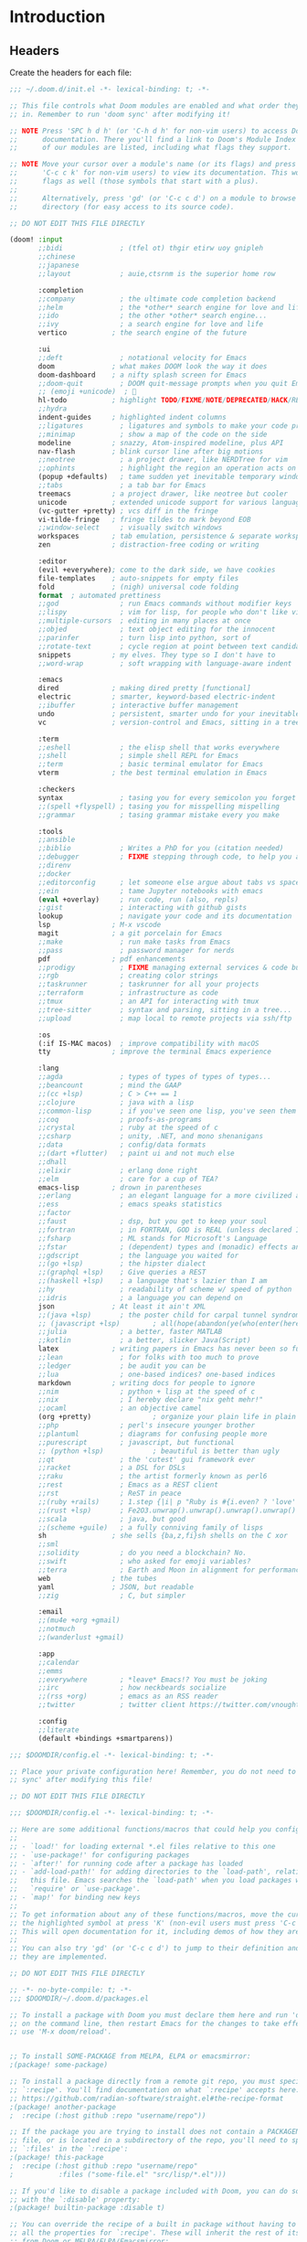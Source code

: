 :DOC-CONFIG:
# Tangle by default to ~/.doom.d/config.el, which is the most common case
#+property: header-args:emacs-lisp :tangle ~/.doom.d/config.el
#+property: header-args :mkdirp yes :comments no
#+startup: fold
:END:

* Introduction
** Headers
Create the headers for each file:
#+begin_src emacs-lisp :tangle ~/.doom.d/init.el
;;; ~/.doom.d/init.el -*- lexical-binding: t; -*-

;; This file controls what Doom modules are enabled and what order they load
;; in. Remember to run 'doom sync' after modifying it!

;; NOTE Press 'SPC h d h' (or 'C-h d h' for non-vim users) to access Doom's
;;      documentation. There you'll find a link to Doom's Module Index where all
;;      of our modules are listed, including what flags they support.

;; NOTE Move your cursor over a module's name (or its flags) and press 'K' (or
;;      'C-c c k' for non-vim users) to view its documentation. This works on
;;      flags as well (those symbols that start with a plus).
;;
;;      Alternatively, press 'gd' (or 'C-c c d') on a module to browse its
;;      directory (for easy access to its source code).

;; DO NOT EDIT THIS FILE DIRECTLY

(doom! :input
       ;;bidi              ; (tfel ot) thgir etirw uoy gnipleh
       ;;chinese
       ;;japanese
       ;;layout            ; auie,ctsrnm is the superior home row

       :completion
       ;;company           ; the ultimate code completion backend
       ;;helm              ; the *other* search engine for love and life
       ;;ido               ; the other *other* search engine...
       ;;ivy               ; a search engine for love and life
       vertico           ; the search engine of the future

       :ui
       ;;deft              ; notational velocity for Emacs
       doom              ; what makes DOOM look the way it does
       doom-dashboard    ; a nifty splash screen for Emacs
       ;;doom-quit         ; DOOM quit-message prompts when you quit Emacs
       ;; (emoji +unicode)  ; 🙂
       hl-todo           ; highlight TODO/FIXME/NOTE/DEPRECATED/HACK/REVIEW
       ;;hydra
       indent-guides     ; highlighted indent columns
       ;;ligatures         ; ligatures and symbols to make your code pretty again
       ;;minimap           ; show a map of the code on the side
       modeline          ; snazzy, Atom-inspired modeline, plus API
       nav-flash         ; blink cursor line after big motions
       ;;neotree           ; a project drawer, like NERDTree for vim
       ;;ophints           ; highlight the region an operation acts on
       (popup +defaults)   ; tame sudden yet inevitable temporary windows
       ;;tabs              ; a tab bar for Emacs
       treemacs          ; a project drawer, like neotree but cooler
       unicode           ; extended unicode support for various languages
       (vc-gutter +pretty) ; vcs diff in the fringe
       vi-tilde-fringe   ; fringe tildes to mark beyond EOB
       ;;window-select     ; visually switch windows
       workspaces        ; tab emulation, persistence & separate workspaces
       zen               ; distraction-free coding or writing

       :editor
       (evil +everywhere); come to the dark side, we have cookies
       file-templates    ; auto-snippets for empty files
       fold              ; (nigh) universal code folding
       format  ; automated prettiness
       ;;god               ; run Emacs commands without modifier keys
       ;;lispy             ; vim for lisp, for people who don't like vim
       ;;multiple-cursors  ; editing in many places at once
       ;;objed             ; text object editing for the innocent
       ;;parinfer          ; turn lisp into python, sort of
       ;;rotate-text       ; cycle region at point between text candidates
       snippets          ; my elves. They type so I don't have to
       ;;word-wrap         ; soft wrapping with language-aware indent

       :emacs
       dired             ; making dired pretty [functional]
       electric          ; smarter, keyword-based electric-indent
       ;;ibuffer         ; interactive buffer management
       undo              ; persistent, smarter undo for your inevitable mistakes
       vc                ; version-control and Emacs, sitting in a tree

       :term
       ;;eshell            ; the elisp shell that works everywhere
       ;;shell             ; simple shell REPL for Emacs
       ;;term              ; basic terminal emulator for Emacs
       vterm             ; the best terminal emulation in Emacs

       :checkers
       syntax              ; tasing you for every semicolon you forget
       ;;(spell +flyspell) ; tasing you for misspelling mispelling
       ;;grammar           ; tasing grammar mistake every you make

       :tools
       ;;ansible
       ;;biblio            ; Writes a PhD for you (citation needed)
       ;;debugger          ; FIXME stepping through code, to help you add bugs
       ;;direnv
       ;;docker
       ;;editorconfig      ; let someone else argue about tabs vs spaces
       ;;ein               ; tame Jupyter notebooks with emacs
       (eval +overlay)     ; run code, run (also, repls)
       ;;gist              ; interacting with github gists
       lookup              ; navigate your code and its documentation
       lsp               ; M-x vscode
       magit             ; a git porcelain for Emacs
       ;;make              ; run make tasks from Emacs
       ;;pass              ; password manager for nerds
       pdf               ; pdf enhancements
       ;;prodigy           ; FIXME managing external services & code builders
       ;;rgb               ; creating color strings
       ;;taskrunner        ; taskrunner for all your projects
       ;;terraform         ; infrastructure as code
       ;;tmux              ; an API for interacting with tmux
       ;;tree-sitter       ; syntax and parsing, sitting in a tree...
       ;;upload            ; map local to remote projects via ssh/ftp

       :os
       (:if IS-MAC macos)  ; improve compatibility with macOS
       tty               ; improve the terminal Emacs experience

       :lang
       ;;agda              ; types of types of types of types...
       ;;beancount         ; mind the GAAP
       ;;(cc +lsp)         ; C > C++ == 1
       ;;clojure           ; java with a lisp
       ;;common-lisp       ; if you've seen one lisp, you've seen them all
       ;;coq               ; proofs-as-programs
       ;;crystal           ; ruby at the speed of c
       ;;csharp            ; unity, .NET, and mono shenanigans
       ;;data              ; config/data formats
       ;;(dart +flutter)   ; paint ui and not much else
       ;;dhall
       ;;elixir            ; erlang done right
       ;;elm               ; care for a cup of TEA?
       emacs-lisp        ; drown in parentheses
       ;;erlang            ; an elegant language for a more civilized age
       ;;ess               ; emacs speaks statistics
       ;;factor
       ;;faust             ; dsp, but you get to keep your soul
       ;;fortran           ; in FORTRAN, GOD is REAL (unless declared INTEGER)
       ;;fsharp            ; ML stands for Microsoft's Language
       ;;fstar             ; (dependent) types and (monadic) effects and Z3
       ;;gdscript          ; the language you waited for
       ;;(go +lsp)         ; the hipster dialect
       ;;(graphql +lsp)    ; Give queries a REST
       ;;(haskell +lsp)    ; a language that's lazier than I am
       ;;hy                ; readability of scheme w/ speed of python
       ;;idris             ; a language you can depend on
       json              ; At least it ain't XML
       ;;(java +lsp)       ; the poster child for carpal tunnel syndrome
       ;; (javascript +lsp)        ; all(hope(abandon(ye(who(enter(here))))))
       ;;julia             ; a better, faster MATLAB
       ;;kotlin            ; a better, slicker Java(Script)
       latex             ; writing papers in Emacs has never been so fun
       ;;lean              ; for folks with too much to prove
       ;;ledger            ; be audit you can be
       ;;lua               ; one-based indices? one-based indices
       markdown          ; writing docs for people to ignore
       ;;nim               ; python + lisp at the speed of c
       ;;nix               ; I hereby declare "nix geht mehr!"
       ;;ocaml             ; an objective camel
       (org +pretty)               ; organize your plain life in plain text
       ;;php               ; perl's insecure younger brother
       ;;plantuml          ; diagrams for confusing people more
       ;;purescript        ; javascript, but functional
       ;; (python +lsp)            ; beautiful is better than ugly
       ;;qt                ; the 'cutest' gui framework ever
       ;;racket            ; a DSL for DSLs
       ;;raku              ; the artist formerly known as perl6
       ;;rest              ; Emacs as a REST client
       ;;rst               ; ReST in peace
       ;;(ruby +rails)     ; 1.step {|i| p "Ruby is #{i.even? ? 'love' : 'life'}"}
       ;;(rust +lsp)       ; Fe2O3.unwrap().unwrap().unwrap().unwrap()
       ;;scala             ; java, but good
       ;;(scheme +guile)   ; a fully conniving family of lisps
       sh                ; she sells {ba,z,fi}sh shells on the C xor
       ;;sml
       ;;solidity          ; do you need a blockchain? No.
       ;;swift             ; who asked for emoji variables?
       ;;terra             ; Earth and Moon in alignment for performance.
       web               ; the tubes
       yaml              ; JSON, but readable
       ;;zig               ; C, but simpler

       :email
       ;;(mu4e +org +gmail)
       ;;notmuch
       ;;(wanderlust +gmail)

       :app
       ;;calendar
       ;;emms
       ;;everywhere        ; *leave* Emacs!? You must be joking
       ;;irc               ; how neckbeards socialize
       ;;(rss +org)        ; emacs as an RSS reader
       ;;twitter           ; twitter client https://twitter.com/vnought

       :config
       ;;literate
       (default +bindings +smartparens))
#+end_src

#+begin_src emacs-lisp :tangle config.el
;;; $DOOMDIR/config.el -*- lexical-binding: t; -*-

;; Place your private configuration here! Remember, you do not need to run 'doom
;; sync' after modifying this file!

;; DO NOT EDIT THIS FILE DIRECTLY
#+end_src

#+begin_src emacs-lisp :tangle config.el
;;; $DOOMDIR/config.el -*- lexical-binding: t; -*-

;; Here are some additional functions/macros that could help you configure Doom:
;;
;; - `load!' for loading external *.el files relative to this one
;; - `use-package!' for configuring packages
;; - `after!' for running code after a package has loaded
;; - `add-load-path!' for adding directories to the `load-path', relative to
;;   this file. Emacs searches the `load-path' when you load packages with
;;   `require' or `use-package'.
;; - `map!' for binding new keys
;;
;; To get information about any of these functions/macros, move the cursor over
;; the highlighted symbol at press 'K' (non-evil users must press 'C-c c k').
;; This will open documentation for it, including demos of how they are used.
;;
;; You can also try 'gd' (or 'C-c c d') to jump to their definition and see how
;; they are implemented.

;; DO NOT EDIT THIS FILE DIRECTLY
#+end_src

#+begin_src emacs-lisp :tangle ~/.doom.d/packages.el
;; -*- no-byte-compile: t; -*-
;;; $DOOMDIR/~/.doom.d/packages.el

;; To install a package with Doom you must declare them here and run 'doom sync'
;; on the command line, then restart Emacs for the changes to take effect -- or
;; use 'M-x doom/reload'.


;; To install SOME-PACKAGE from MELPA, ELPA or emacsmirror:
;(package! some-package)

;; To install a package directly from a remote git repo, you must specify a
;; `:recipe'. You'll find documentation on what `:recipe' accepts here:
;; https://github.com/radian-software/straight.el#the-recipe-format
;(package! another-package
;  :recipe (:host github :repo "username/repo"))

;; If the package you are trying to install does not contain a PACKAGENAME.el
;; file, or is located in a subdirectory of the repo, you'll need to specify
;; `:files' in the `:recipe':
;(package! this-package
;  :recipe (:host github :repo "username/repo"
;           :files ("some-file.el" "src/lisp/*.el")))

;; If you'd like to disable a package included with Doom, you can do so here
;; with the `:disable' property:
;(package! builtin-package :disable t)

;; You can override the recipe of a built in package without having to specify
;; all the properties for `:recipe'. These will inherit the rest of its recipe
;; from Doom or MELPA/ELPA/Emacsmirror:
;(package! builtin-package :recipe (:nonrecursive t))
;(package! builtin-package-2 :recipe (:repo "myfork/package"))

;; Specify a `:branch' to install a package from a particular branch or tag.
;; This is required for some packages whose default branch isn't 'master' (which
;; our package manager can't deal with; see radian-software/straight.el#279)
;(package! builtin-package :recipe (:branch "develop"))

;; Use `:pin' to specify a particular commit to install.
;(package! builtin-package :pin "1a2b3c4d5e")


;; Doom's packages are pinned to a specific commit and updated from release to
;; release. The `unpin!' macro allows you to unpin single packages...
;(unpin! pinned-package)
;; ...or multiple packages
;(unpin! pinned-package another-pinned-package)
;; ...Or *all* packages (NOT RECOMMENDED; will likely break things)
;(unpin! t)
#+end_src

* Basic Config
#+begin_src emacs-lisp
;; Some functionality uses this to identify you, e.g. GPG configuration, email
;; clients, file templates and snippets. It is optional.
(setq user-full-name "James Ah Yong"
      user-mail-address "james@ahyo.ng")
#+end_src
** Appearance
*** Fonts
#+begin_src emacs-lisp
;; Doom exposes five (optional) variables for controlling fonts in Doom:
;;
;; - `doom-font' -- the primary font to use
;; - `doom-variable-pitch-font' -- a non-monospace font (where applicable)
;; - `doom-big-font' -- used for `doom-big-font-mode'; use this for
;;   presentations or streaming.
;; - `doom-unicode-font' -- for unicode glyphs
;; - `doom-serif-font' -- for the `fixed-pitch-serif' face
;;
;; See 'C-h v doom-font' for documentation and more examples of what they
;; accept. For example:
;;
(setq doom-font (font-spec :family "JetBrains Mono" :size 14)
      doom-variable-pitch-font (font-spec :family "ETbb" :height 1.3)
      doom-big-font (font-spec :family "JetBrains Mono" :size 24))
;; If you or Emacs can't find your font, use 'M-x describe-font' to look them
;; up, `M-x eval-region' to execute elisp code, and 'M-x doom/reload-font' to
;; refresh your font settings. If Emacs still can't find your font, it likely
;; wasn't installed correctly. Font issues are rarely Doom issues!
#+end_src

Allow mixed pitch fonts:
#+begin_src emacs-lisp :tangle ~/.doom.d/packages.el
(package! mixed-pitch)
#+end_src
#+begin_src emacs-lisp
(use-package! mixed-pitch
  :defer t
  :config
  (setq mixed-pitch-variable-pitch-cursor nil)
  (setq mixed-pitch-set-height t)
  (set-face-attribute 'variable-pitch nil :height 1.3)
  :hook
  (text-mode . mixed-pitch-mode))
#+end_src
*** Theme
Set theme:
#+begin_src emacs-lisp
;; There are two ways to load a theme. Both assume the theme is installed and
;; available. You can either set `doom-theme' or manually load a theme with the
;; `load-theme' function. This is the default:
(setq doom-theme 'doom-one)

;; This determines the style of line numbers in effect. If set to `nil', line
;; numbers are disabled. For relative line numbers, set this to `relative'.
(setq display-line-numbers-type 'relative)

;; If you use `org' and don't want your org files in the default location below,
;; change `org-directory'. It must be set before org loads!
(setq org-directory "~/org/")
#+end_src
** Keybinds
Set leader keys to ~SPC~ and ~,~.
#+begin_src emacs-lisp
(setq doom-leader-key "SPC"
      doom-localleader-key ",")
#+end_src
*** Navigation
Use LazyVim window shortcuts
#+begin_src emacs-lisp
(map! :leader
      "|" #'evil-window-split
      "-" #'evil-window-split)
#+end_src
** Snippets
Setup auto-expanding snippets:
#+begin_src emacs-lisp
;; Function that tries to autoexpand YaSnippets
;; The double quoting is NOT a typo!
(defun my/yas-try-expanding-auto-snippets ()
  (when (bound-and-true-p yas-minor-mode)
      (let ((yas-buffer-local-condition ''(require-snippet-condition . auto)))
        (yas-expand))))

;; Try after every insertion
(add-hook 'post-self-insert-hook #'my/yas-try-expanding-auto-snippets)
#+end_src
* LaTeX
** cdlatex
#+begin_src emacs-lisp :tangle ~/.doom.d/packages.el
(package! cdlatex)
#+end_src
#+begin_src emacs-lisp
(use-package! cdlatex
  :defer
  :hook (LaTeX-mode . cdlatex-mode)
  :hook (org-mode . org-cdlatex-mode)
  :config
  (setq cdlatex-math-symbol nil)
  (map! :map org-cdlatex-mode-map
        "`" nil
        "'" nil)
  (map! :map cdlatex-mode-map
        "`" nil
        "'" nil))
#+end_src
** Snippets
*** LaTeX Auto-Activating Snippets
#+begin_src emacs-lisp :tangle ~/.doom.d/packages.el
(package! laas)
#+end_src
#+begin_src emacs-lisp
(use-package! laas
  :defer
  :hook (LaTeX-mode . laas-mode)
  :config
  (setq laas-enable-auto-space nil)
  (setq laas-basic-snippets
        '(:cond laas-mathp
          "!="    "\\neq"
          "!>"    "\\mapsto"
          "**"    "\\cdot"
          "+-"    "\\pm"
          "-+"    "\\mp"
          "->"    "\\to"
          "..."   "\\dots"
          "<<"    "\\ll"
          "<="    "\\leq"
          "<>"    "\\diamond"
          "=<"    "\\impliedby"
          "=="    "&="
          "=>"    "\\implies"
          ">="    "\\geq"
          ">>"    "\\gg"
          "AA"    "\\forall"
          "EE"    "\\exists"
          "cb"    "^3"
          "iff"   "\\iff"
          "inn"   "\\in"
          "notin" "\\not\\in"
          "sr"    "^2"
          "xx"    "\\times"
          "|->"   "\\mapsto"
          "|="    "\\models"
          "||"    "\\mid"
          "~="    "\\approx"
          "~~"    "\\sim"
          ";a"  "\\alpha"
          ";A"  "\\forall"        ";;A" "\\aleph"
          ";b"  "\\beta"
          ";;;c" "\\cos"
          ";;;C" "\\arccos"
          ";d"  "\\delta"         ";;d" "\\partial"
          ";D"  "\\Delta"         ";;D" "\\nabla"
          ";e"  "\\epsilon"       ";;e" "\\varepsilon"   ";;;e" "\\exp"
          ";E"  "\\exists"                               ";;;E" "\\ln"
          ";f"  "\\phi"           ";;f" "\\varphi"
          ";F"  "\\Phi"
          ";g"  "\\gamma"                                ";;;g" "\\lg"
          ";G"  "\\Gamma"                                ";;;G" "10^{?}"
          ";h"  "\\eta"           ";;h" "\\hbar"
          ";i"  "\\in"            ";;i" "\\imath"
          ";I"  "\\iota"          ";;I" "\\Im"
          ";;j" "\\jmath"
          ";k"  "\\kappa"
          ";l"  "\\lambda"        ";;l" "\\ell"          ";;;l" "\\log"
          ";L"  "\\Lambda"
          ";m"  "\\mu"
          ";n"  "\\nu"                                   ";;;n" "\\ln"
          ";N"  "\\nabla"                                ";;;N" "\\exp"
          ";o"  "\\omega"
          ";O"  "\\Omega"         ";;O" "\\mho"
          ";p"  "\\pi"            ";;p" "\\varpi"
          ";P"  "\\Pi"
          ";q"  "\\theta"         ";;q" "\\vartheta"
          ";Q"  "\\Theta"
          ";r"  "\\rho"           ";;r" "\\varrho"
          ";;R" "\\Re"
          ";s"  "\\sigma"         ";;s" "\\varsigma"    ";;;s" "\\sin"
          ";S"  "\\Sigma"                               ";;;S" "\\arcsin"
          ";t"  "\\tau"                                 ";;;t" "\\tan"
          ";;;T" "\\arctan"
          ";u"  "\\upsilon"
          ";U"  "\\Upsilon"
          ";v"  "\\vee"
          ";V"  "\\Phi"
          ";w"  "\\xi"
          ";W"  "\\Xi"
          ";x"  "\\chi"
          ";y"  "\\psi"
          ";Y"  "\\Psi"
          ";z"  "\\zeta"
          ";0"  "\\emptyset"
          ";8"  "\\infty"
          ";!"  "\\neg"
          ";^"  "\\uparrow"
          ";&"  "\\wedge"
          ";~"  "\\approx"        ";;~" "\\simeq"
          ";_"  "\\downarrow"
          ";+"  "\\cup"           ";;+" "\\oplus"
          ";-"  "\\leftrightarrow"";;-" "\\longleftrightarrow"
          ";*"  "\\times"
          ";/"  "\\not"
          ";|"  "\\mapsto"        ";;|" "\\longmapsto"
          ";\\" "\\setminus"
          ";="  "\\Leftrightarrow"";;=" "\\Longleftrightarrow"
          ";(" "\\langle"
          ";)" "\\rangle"
          ";[" "\\Leftarrow"     ";;[" "\\Longleftarrow"
          ";]" "\\Rightarrow"    ";;]" "\\Longrightarrow"
          ";{"  "\\subset"
          ";}"  "\\supset"
          ";<"  "\\leftarrow"    ";;<" "\\longleftarrow"  ";;;<" "\\min"
          ";>"  "\\rightarrow"   ";;>" "\\longrightarrow" ";;;>" "\\max"
          ";'"  "\\prime"
          ";."  "\\cdot"
          )))
#+end_src
*** Yasnippets
Snippet definitions, only KEY and TEMPLATE are actually mandatory.
#+begin_src emacs-lisp
;;(KEY TEMPLATE NAME CONDITION GROUP EXPAND-ENV LOAD-FILE KEYBINDING UUID SAVE-FILE)
(after! yasnippet
  (yas-define-snippets 'latex-mode '(
    ("dm"
     "\\[\n`(save-excursion (previous-line)(make-string (current-indentation) ?\s))`$0\n\\]"
     "display math"
     (and (not (texmathp)) 'auto))
    ("sr" "^2$0" "squared" (and texmathp 'auto))
    ("cb" "^3$0" "cubed" (and texmathp 'auto))
    )))
#+end_src
* Org-Mode
** Appearance
Set different font sizes for headers.
#+begin_src emacs-lisp
(after! org
  (custom-set-faces!
    '(org-document-title :height 1.3)
    '(org-level-1 :inherit outline-1 :weight extra-bold :height 1.4)
    '(org-level-2 :inherit outline-2 :weight bold :height 1.15)
    '(org-level-3 :inherit outline-3 :weight bold :height 1.12)
    '(org-level-4 :inherit outline-4 :weight bold :height 1.09)
    '(org-level-5 :inherit outline-5 :weight semi-bold :height 1.06)
    '(org-level-6 :inherit outline-6 :weight semi-bold :height 1.03)
    '(org-level-7 :inherit outline-7 :weight semi-bold)
    '(org-level-8 :inherit outline-8 :weight semi-bold)))
#+end_src
** Keybinds
Enable Speed Keys (and make them work on asterisks before headers).
#+begin_src emacs-lisp
(after! org
  (setq org-use-speed-commands
        (lambda ()
          (and (looking-at org-outline-regexp)
               (looking-back "^\**")))))
#+end_src
** Snippets
#+begin_src emacs-lisp
(after! yasnippet
  (yas-define-snippets 'org-mode '(
    ("<el" "#+begin_src emacs-lisp\n$1\n#+end_src$0" "src emacs-lisp")
    ("<elt" "#+begin_src emacs-lisp :tangle $1\n$2\n#+end_src$0" "src emacs-lisp tangle")
    ("<sh" "#+begin_src sh\n$1\n#+end_src$0" "src sh")
    ("<sht" "#+begin_src sh :tangle $1\n$2\n#+end_src$0" "src sh tangle")
    )))
(after! org
  (add-to-list 'org-structure-template-alist '("el" . "src emacs-lisp")))
#+end_src
** org-auto-tangle
Automatically tangle files on save:
#+begin_src emacs-lisp :tangle ~/.doom.d/packages.el
(package! org-auto-tangle)
#+end_src
#+begin_src emacs-lisp
(use-package! org-auto-tangle
  :defer t
  :hook (org-mode . org-auto-tangle-mode)
  :config
  (setq org-auto-tangle-default t))
#+end_src
